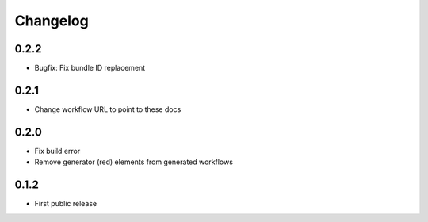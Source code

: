 
.. _changelog:

=========
Changelog
=========

0.2.2
=====

- Bugfix: Fix bundle ID replacement

0.2.1
=====

- Change workflow URL to point to these docs

0.2.0
=====

- Fix build error
- Remove generator (red) elements from generated workflows

0.1.2
=====

- First public release
